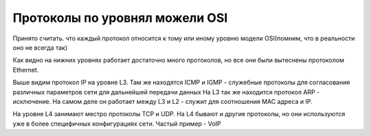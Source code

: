 Протоколы по уровнял можели OSI
###############################

Принято считать. что каждый протокол относится к тому или иному уровню модели OSI(помним, что в реальности оно не всегда так)

.. image:: ../img/01/protoosi.png
       :scale: 100 %
       :align: center

Как видно на нижних уровнях работает достаточно много протоколов, но все они были вытеснены протоколом Ethernet.

Выше видим протокол IP на уровне L3. Там же находятся ICMP и IGMP - служебные протоколы для согласования различных параметров сети для дальнейшей передачи данных
На L3 так же находится протокол ARP - исключение. На самом деле он работает между L3 и L2 - служит для соотношения MAC адреса и IP.

На уровне L4 занимают местро протоколы TCP и UDP. На L4 бывают и другие протоколы, но они используются уже в более специфичных конфигурациях сети. Частый пример - VoIP

